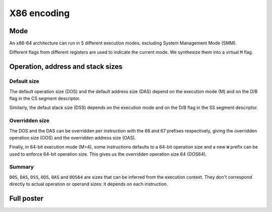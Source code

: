 X86 encoding
============

Mode
----

An x86-64 architecture can run in 5 different execution modes, excluding System
Management Mode (SMM).

Different flags from different registers are used to indicate the current mode.
We synthesize them into a virtual ``M`` flag.

.. image:: /_static/images/system/x86/mode.svg
   :class: img_center

Operation, address and stack sizes
----------------------------------

Default size
~~~~~~~~~~~~

The default operation size (DOS) and the default address size (DAS) depend on the
execution mode (M) and on the D/B flag in the CS segment descriptor.

.. image:: /_static/images/system/x86/default_size.svg
   :class: img_center

Similarly, the defaut stack size (DSS) depends on the execution mode and on the
D/B flag in the SS segment descriptor.

.. image:: /_static/images/system/x86/default_stack_size.svg
   :class: img_center

Overridden size
~~~~~~~~~~~~~~~

The DOS and the DAS can be overridden per instruction with the 66 and 67 prefixes
respectively, giving the overridden operation size (OOS) and the overridden
address size (OAS).

.. image:: /_static/images/system/x86/overridden_size.svg
   :class: img_center

Finally, in 64-bit execution mode (M=4), some instructions defaults to a 64-bit
operation size and a new ``W`` prefix can be used to enforce 64-bit operation size.
This gives us the overridden operation size 64 (OOS64).

.. image:: /_static/images/system/x86/effective_size.svg
   :class: img_center

Summary
~~~~~~~

``DOS``, ``DAS``, ``DSS``, ``OOS``, ``OAS`` and ``OOS64`` are sizes that can be
inferred from the execution context. They don't correspond directly to actual
operation or operand sizes: it depends on each instruction.

Full poster
-----------

.. image:: /_static/images/system/x86/encoding.svg
   :class: img_center
